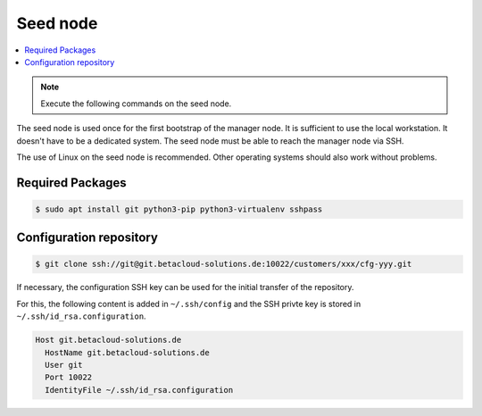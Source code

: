 =========
Seed node
=========

.. contents::
   :local:

.. note:: Execute the following commands on the seed node.

The seed node is used once for the first bootstrap of the manager node. It is sufficient to use
the local workstation. It doesn't have to be a dedicated system. The seed node must be able to
reach the manager node via SSH.

The use of Linux on the seed node is recommended. Other operating systems should also work
without problems.

Required Packages
=================

.. code-block:: console

   $ sudo apt install git python3-pip python3-virtualenv sshpass

Configuration repository
========================

.. code-block:: console

   $ git clone ssh://git@git.betacloud-solutions.de:10022/customers/xxx/cfg-yyy.git

If necessary, the configuration SSH key can be used for the initial transfer of the
repository.

For this, the following content is added in ``~/.ssh/config`` and the SSH privte key is
stored in ``~/.ssh/id_rsa.configuration``.

.. code-block:: none

   Host git.betacloud-solutions.de
     HostName git.betacloud-solutions.de
     User git
     Port 10022
     IdentityFile ~/.ssh/id_rsa.configuration
